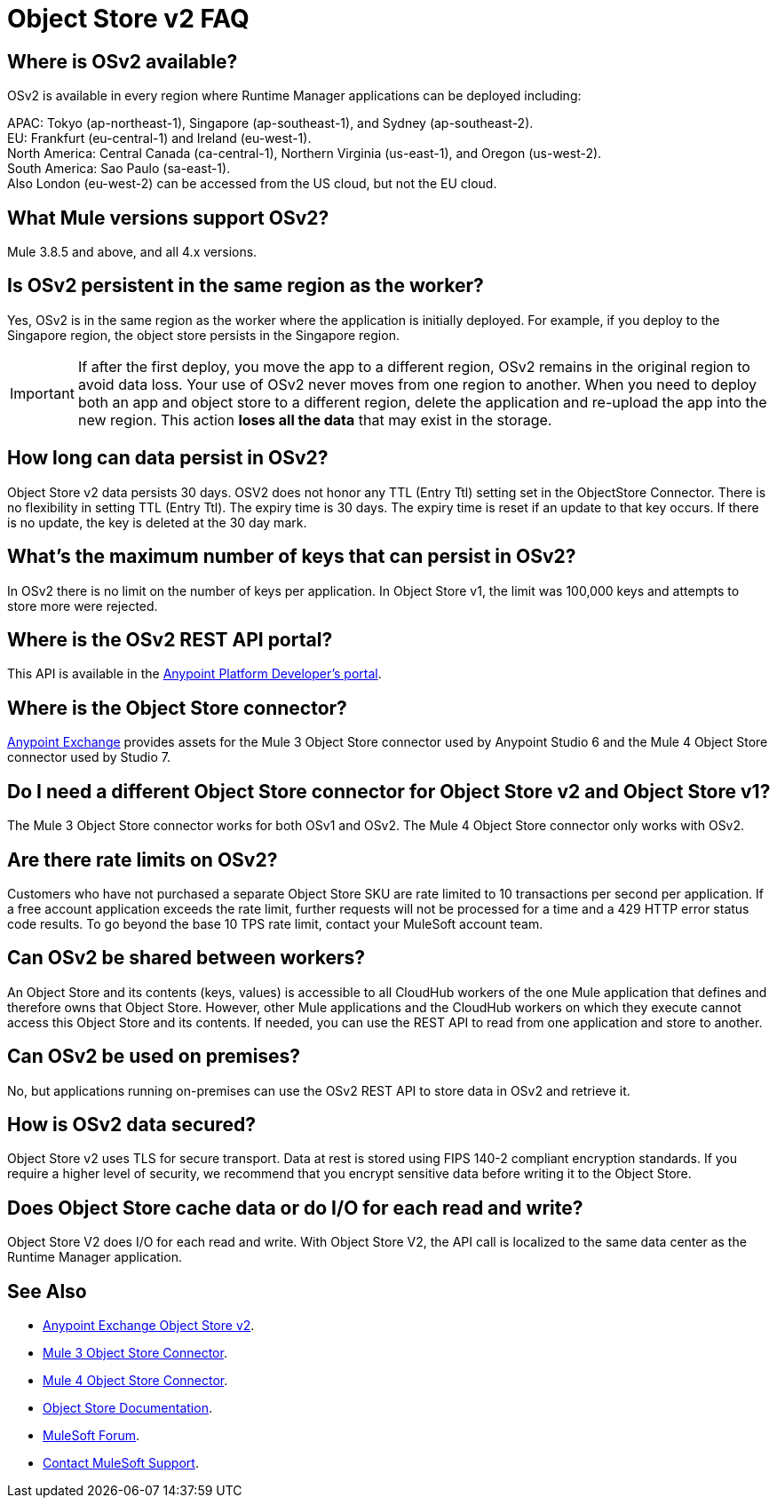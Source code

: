 = Object Store v2 FAQ
:imagesdir: ./_images

== Where is OSv2 available?

OSv2 is available in every region where Runtime Manager applications can be deployed including:

APAC: Tokyo (ap-northeast-1), Singapore (ap-southeast-1), and Sydney (ap-southeast-2). +
EU: Frankfurt (eu-central-1) and Ireland (eu-west-1). +
North America: Central Canada (ca-central-1), Northern Virginia (us-east-1), and Oregon (us-west-2). +
South America: Sao Paulo (sa-east-1). +
Also London (eu-west-2) can be accessed from the US cloud, but not the EU cloud.

== What Mule versions support OSv2?

Mule 3.8.5 and above, and all 4.x versions.

== Is OSv2 persistent in the same region as the worker?

Yes, OSv2 is in the same region as the worker where the application is initially deployed. For example, if you deploy to the Singapore region, the object store persists in the Singapore region. 

IMPORTANT: If after the first deploy, you move the app to a different region, OSv2 remains in the original region to avoid data loss. Your use of OSv2 never moves from one region to another. When you need to deploy both an app and object store to a different region, delete the application and re-upload the app into the new region. This action *loses all the data* that may exist in the storage.

== How long can data persist in OSv2?

Object Store v2 data persists 30 days. OSV2 does not honor any TTL (Entry Ttl) setting set in the ObjectStore Connector. There is no flexibility in setting TTL (Entry Ttl). The expiry time is 30 days. The expiry time is reset if an update to that key occurs. If there is no update, the key is deleted at the 30 day mark. 

== What's the maximum number of keys that can persist in OSv2?

In OSv2 there is no limit on the number of keys per application. In Object Store v1, the limit was 100,000 keys and attempts to store more were rejected.

== Where is the OSv2 REST API portal?

This API is available in the https://anypoint.mulesoft.com/exchange/portals/anypoint-platform/f1e97bc6-315a-4490-82a7-23abe036327a.anypoint-platform/object-store-v2/[Anypoint Platform Developer's portal].

== Where is the Object Store connector?

https://www.anypoint.mulesoft.com/exchange/?search=objectstore[Anypoint Exchange] provides assets for the Mule 3 Object Store connector used by Anypoint Studio 6 and the Mule 4 Object Store connector used by Studio 7.

== Do I need a different Object Store connector for Object Store v2 and Object Store v1?

The Mule 3 Object Store connector works for both OSv1 and OSv2. The Mule 4 Object Store connector only works with OSv2. 

== Are there rate limits on OSv2?

Customers who have not purchased a separate Object Store SKU are rate limited to 10 transactions per second per application.  If a free account application exceeds the rate limit, further requests will not be processed for a time and a 429 HTTP error status code results. To go beyond the base 10 TPS rate limit, contact your MuleSoft account team.  

== Can OSv2 be shared between workers?

An Object Store and its contents (keys, values) is accessible to all CloudHub workers of the one Mule application that defines and therefore owns that Object Store. However, other Mule applications and the CloudHub workers on which they execute cannot access this Object Store and its contents. If needed, you can use the REST API to read from one application and store to another.

////
== Does Object Store replicate cached data across CloudHub workers?

Data stored in Object Store V1 or V2 is in a separate service that is accessible 
to any CloudHub worker in a single application, and is shared across workers. Data
only goes to Object Store V2, if you set `objectStore-ref="_defaultUserObjectStore"`
in your Mule XML flow. If not set, Object Store references stay in-memory in a 
single worker.  

Mule 3 example XML flow:

[source,xml,linenums]
----
<objectstore:config name="ObjectStore__Connector" partition="mypartition"
 objectStore-ref="_defaultUserObjectStore" doc:name="ObjectStore: Connector"/>
----

////

== Can OSv2 be used on premises?

No, but applications running on-premises can use the OSv2 REST API to store data in OSv2 and retrieve it.

== How is OSv2 data secured?

Object Store v2 uses TLS for secure transport. Data at rest is stored using FIPS 140-2 compliant encryption standards.  If you require a higher level of security, we recommend that you encrypt sensitive data before writing it to the Object Store.

== Does Object Store cache data or do I/O for each read and write?

Object Store V2 does I/O for each read and write. With Object Store V2, the API call is localized to the 
same data center as the Runtime Manager application.

== See Also

* https://anypoint.mulesoft.com/exchange/portals/anypoint-platform/f1e97bc6-315a-4490-82a7-23abe036327a.anypoint-platform/object-store-v2/[Anypoint Exchange Object Store v2].
* https://www.anypoint.mulesoft.com/exchange/org.mule.modules/mule-module-objectstore/[Mule 3 Object Store Connector].
* https://www.anypoint.mulesoft.com/exchange/org.mule.connectors/mule-objectstore-connector/[Mule 4 Object Store Connector].
* link:/object-store/[Object Store Documentation].
* https://forums.mulesoft.com[MuleSoft Forum].
* https://support.mulesoft.com[Contact MuleSoft Support].
